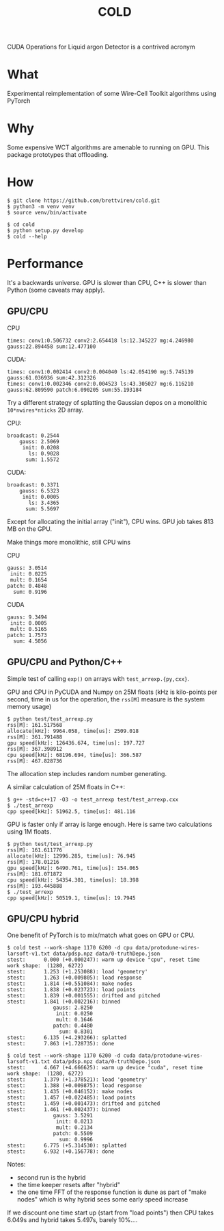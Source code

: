 #+title: COLD

CUDA Operations for Liquid argon Detector is a contrived acronym 

* What

Experimental reimplementation of some Wire-Cell Toolkit algorithms using PyTorch

* Why

Some expensive WCT algorithms are amenable to running on GPU.  This package prototypes that offloading.

* How

#+begin_example
  $ git clone https://github.com/brettviren/cold.git
  $ python3 -m venv venv
  $ source venv/bin/activate

  $ cd cold
  $ python setup.py develop
  $ cold --help
#+end_example

* Performance

It's a backwards universe.  GPU is slower than CPU, C++ is slower than Python (some caveats may apply).

** GPU/CPU


CPU
#+begin_example
times: conv1:0.506732 conv2:2.654418 ls:12.345227 mg:4.246980 gauss:22.894458 sum:12.477100
#+end_example

CUDA:
#+begin_example
times: conv1:0.002414 conv2:0.004040 ls:42.054190 mg:5.745139 gauss:61.036936 sum:42.312326
times: conv1:0.002346 conv2:0.004523 ls:43.305027 mg:6.116210 gauss:62.809590 patch:6.090205 sum:55.193184
#+end_example

Try a different strategy of splatting the Gaussian depos on a monolithic
~10*nwires*nticks~ 2D array.

CPU:
#+begin_example
           broadcast: 0.2544
               gauss: 2.5069
                init: 0.0208
                  ls: 0.9028
                 sum: 1.5572
#+end_example

CUDA:
#+begin_example
           broadcast: 0.3371
               gauss: 6.5323
                init: 0.0005
                  ls: 3.4365
                 sum: 5.5697
#+end_example

Except for allocating the initial array ("init"), CPU wins.  GPU job takes 813 MB on the GPU.

Make things more monolithic, still CPU wins

CPU
#+begin_example
               gauss: 3.0514
                init: 0.0225
                mult: 0.1654
               patch: 0.4848
                 sum: 0.9196
#+end_example

CUDA
#+begin_example
               gauss: 9.3494
                init: 0.0005
                mult: 0.5165
               patch: 1.7573
                 sum: 4.5056
#+end_example

** GPU/CPU and Python/C++

Simple test of calling ~exp()~ on arrays with ~test_arrexp.{py,cxx}~.

GPU and CPU in PyCUDA and Numpy on 25M floats (kHz is kilo-points per second, time in us for the operation, the ~rss[M]~ measure is the system memory usage)

#+begin_example
$ python test/test_arrexp.py
rss[M]: 161.517568
allocate[kHz]: 9964.058, time[us]: 2509.018
rss[M]: 361.791488
gpu speed[kHz]: 126436.674, time[us]: 197.727
rss[M]: 367.398912
cpu speed[kHz]: 68196.694, time[us]: 366.587
rss[M]: 467.828736
#+end_example

The allocation step includes random number generating.

A similar calculation of 25M floats in C++:

#+begin_example
$ g++ -std=c++17 -O3 -o test_arrexp test/test_arrexp.cxx
$ ./test_arrexp 
cpp speed[kHz]: 51962.5, time[us]: 481.116
#+end_example

GPU is faster only if array is large enough.  Here is same two calculations using 1M floats.

#+begin_example
$ python test/test_arrexp.py
rss[M]: 161.611776
allocate[kHz]: 12996.285, time[us]: 76.945
rss[M]: 178.01216
gpu speed[kHz]: 6490.761, time[us]: 154.065
rss[M]: 181.071872
cpu speed[kHz]: 54354.301, time[us]: 18.398
rss[M]: 193.445888
$ ./test_arrexp 
cpp speed[kHz]: 50519.1, time[us]: 19.7945
#+end_example

** GPU/CPU hybrid

One benefit of PyTorch is to mix/match what goes on GPU or CPU.  


#+begin_example
$ cold test --work-shape 1170 6200 -d cpu data/protodune-wires-larsoft-v1.txt data/pdsp.npz data/0-truthDepo.json 
stest:      0.000 (+0.000247): warm up device "cpu", reset time
work shape:  (1280, 6272)
stest:      1.253 (+1.253088): load 'geometry'
stest:      1.263 (+0.009805): load response
stest:      1.814 (+0.551084): make nodes
stest:      1.838 (+0.023723): load points
stest:      1.839 (+0.001555): drifted and pitched
stest:      1.841 (+0.002216): binned
               gauss: 2.8250
                init: 0.0250
                mult: 0.1646
               patch: 0.4480
                 sum: 0.8301
stest:      6.135 (+4.293266): splatted
stest:      7.863 (+1.728735): done

$ cold test --work-shape 1170 6200 -d cuda data/protodune-wires-larsoft-v1.txt data/pdsp.npz data/0-truthDepo.json 
stest:      4.667 (+4.666625): warm up device "cuda", reset time
work shape:  (1280, 6272)
stest:      1.379 (+1.378521): load 'geometry'
stest:      1.388 (+0.009875): load response
stest:      1.435 (+0.046152): make nodes
stest:      1.457 (+0.022485): load points
stest:      1.459 (+0.001473): drifted and pitched
stest:      1.461 (+0.002437): binned
               gauss: 3.5291
                init: 0.0213
                mult: 0.2134
               patch: 0.5509
                 sum: 0.9996
stest:      6.775 (+5.314530): splatted
stest:      6.932 (+0.156778): done
#+end_example

Notes:

- second run is the hybrid
- the time keeper resets after "hybrid"
- the one time FFT of the response function is dune as part of "make nodes" which is why hybrid sees some early speed increase

If we discount one time start up (start from "load points") then CPU
takes 6.049s and hybrid takes 5.497s, barely 10%....
